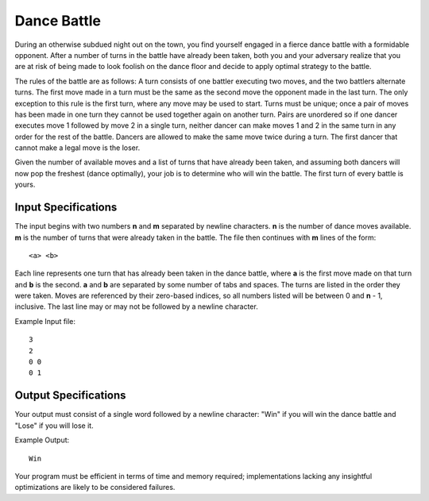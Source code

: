 Dance Battle
============

During an otherwise subdued night out on the town, you find yourself engaged in
a fierce dance battle with a formidable opponent. After a number of turns in
the battle have already been taken, both you and your adversary realize that
you are at risk of being made to look foolish on the dance floor and decide to
apply optimal strategy to the battle.

The rules of the battle are as follows: A turn consists of one battler executing
two moves, and the two battlers alternate turns. The first move made in a turn
must be the same as the second move the opponent made in the last turn. The
only exception to this rule is the first turn, where any move may be used to
start. Turns must be unique; once a pair of moves has been made in one turn
they cannot be used together again on another turn. Pairs are unordered so if
one dancer executes move 1 followed by move 2 in a single turn, neither dancer
can make moves 1 and 2 in the same turn in any order for the rest of the
battle. Dancers are allowed to make the same move twice during a turn. The
first dancer that cannot make a legal move is the loser.

Given the number of available moves and a list of turns that have already been
taken, and assuming both dancers will now pop the freshest (dance optimally),
your job is to determine who will win the battle. The first turn of every
battle is yours.

Input Specifications
--------------------

The input begins with two numbers **n** and **m** separated by newline
characters. **n** is the number of dance moves available. **m** is the number
of turns that were already taken in the battle. The file then continues with
**m** lines of the form:

::

    <a> <b>

Each line represents one turn that has already been taken in the dance battle,
where **a** is the first move made on that turn and **b** is the second. **a**
and **b** are separated by some number of tabs and spaces. The turns are listed
in the order they were taken. Moves are referenced by their zero-based indices,
so all  numbers listed will be between 0 and **n** - 1, inclusive. The last
line may or may not be followed by a newline character.

Example Input file:

::

    3
    2
    0 0
    0 1

Output Specifications
---------------------

Your output must consist of a single word followed by a newline character: "Win"
if you will win the dance battle and "Lose" if you will lose it.

Example Output:

::

    Win

Your program must be efficient in terms of time and memory required;
implementations lacking any insightful optimizations are likely to be
considered failures.
